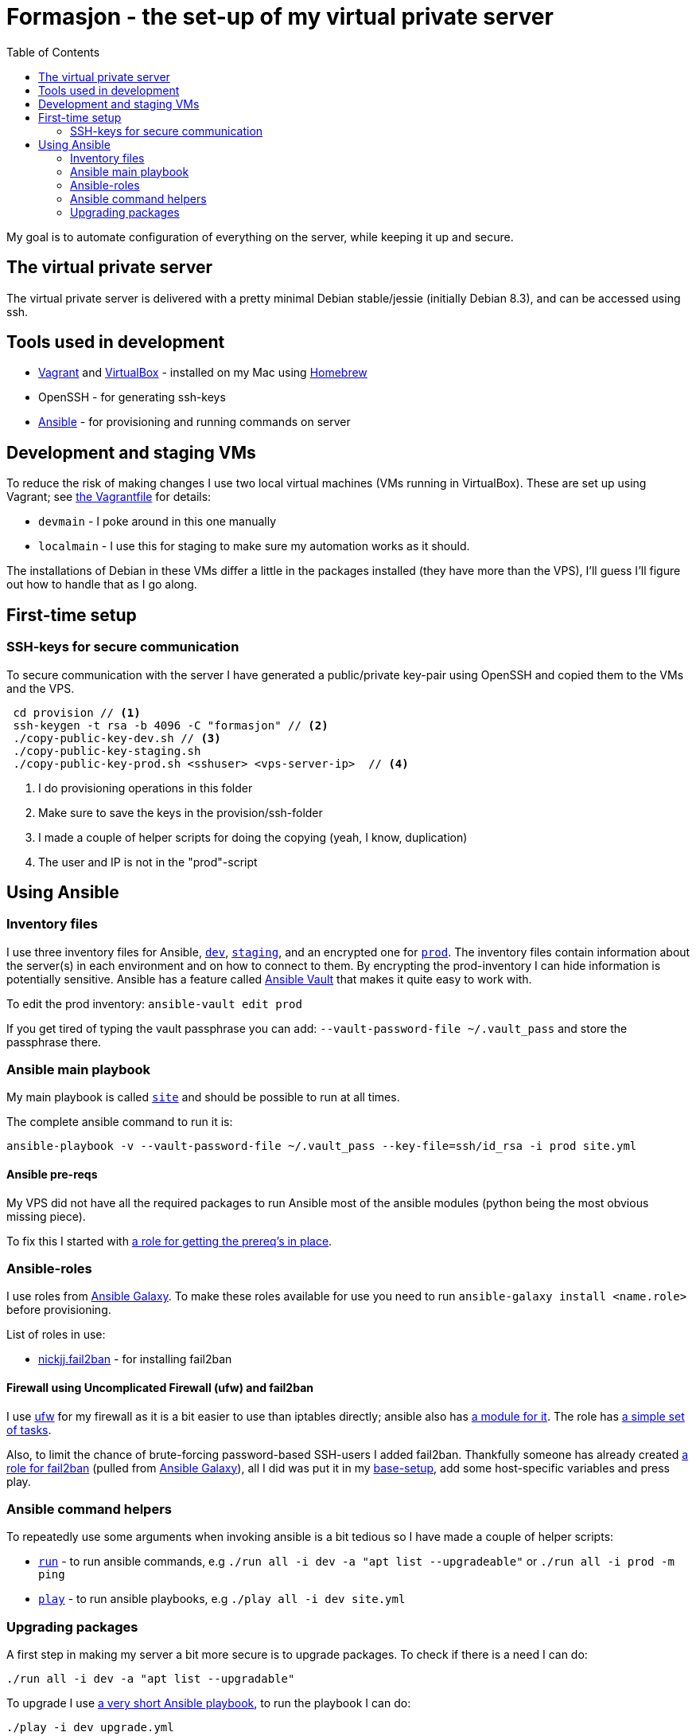 = Formasjon - the set-up of my virtual private server
:toc:

My goal is to automate configuration of everything on the server, while keeping it up and secure.


== The virtual private server

The virtual private server is delivered with a pretty minimal Debian stable/jessie (initially Debian 8.3), and can be accessed using ssh.


== Tools used in development

* https://www.vagrantup.com/docs/[Vagrant] and https://www.virtualbox.org/[VirtualBox] - installed on my Mac using http://brew.sh/[Homebrew]
* OpenSSH - for generating ssh-keys
* https://docs.ansible.com/ansible/index.html[Ansible] - for provisioning and running commands on server


== Development and staging VMs

To reduce the risk of making changes I use two local virtual machines (VMs running in VirtualBox). These are set up using Vagrant; see link:provision/Vagrantfile[the Vagrantfile] for details:

* `devmain` - I poke around in this one manually
* `localmain` - I use this for staging to make sure my automation works as it should. 

The installations of Debian in these VMs differ a little in the packages installed (they have more than the VPS), I'll guess I'll figure out how to handle that as I go along.


== First-time setup

=== SSH-keys for secure communication

To secure communication with the server I have generated a public/private key-pair using OpenSSH and copied them to the VMs and the VPS.

----
 cd provision // <1>
 ssh-keygen -t rsa -b 4096 -C "formasjon" // <2>
 ./copy-public-key-dev.sh // <3>
 ./copy-public-key-staging.sh
 ./copy-public-key-prod.sh <sshuser> <vps-server-ip>  // <4>
----
<1> I do provisioning operations in this folder
<2> Make sure to save the keys in the provision/ssh-folder
<3> I made a couple of helper scripts for doing the copying (yeah, I know, duplication)
<4> The user and IP is not in the "prod"-script

== Using Ansible

=== Inventory files

I use three inventory files for Ansible, link:provision/dev[`dev`], link:provision/staging[`staging`], and an encrypted one for link:provision/prod[`prod`]. The inventory files contain information about the server(s) in each environment and on how to connect to them. By encrypting the prod-inventory I can hide information is potentially sensitive. Ansible has a feature called http://docs.ansible.com/ansible/playbooks_vault.html[Ansible Vault] that makes it quite easy to work with.

To edit the prod inventory: `ansible-vault edit prod` 

If you get tired of typing the vault passphrase you can add: `--vault-password-file ~/.vault_pass` and store the passphrase there.

=== Ansible main playbook

My main playbook is called link:provision/site[`site`] and should be possible to run at all times.

The complete ansible command to run it is:

`ansible-playbook -v --vault-password-file ~/.vault_pass --key-file=ssh/id_rsa -i prod site.yml`

==== Ansible pre-reqs

My VPS did not have all the required packages to run Ansible most of the ansible modules (python being the most obvious missing piece).

To fix this I started with link:provision/roles/ansible-prereqs[a role for getting the prereq's in place].

=== Ansible-roles

I use roles from https://galaxy.ansible.com/[Ansible Galaxy]. To make these roles available for use you need to run `ansible-galaxy install <name.role>` before provisioning.

List of roles in use:

* https://galaxy.ansible.com/nickjj/fail2ban/[nickjj.fail2ban] - for installing fail2ban

==== Firewall using Uncomplicated Firewall (ufw) and fail2ban

I use https://wiki.debian.org/Uncomplicated%20Firewall%20(ufw)[ufw] for my firewall as it is a bit easier to use than iptables directly; ansible also has https://docs.ansible.com/ansible/ufw_module.html[a module for it]. The role has link:provision/roles/firewalled/tasks/main.yml[a simple set of tasks].

Also, to limit the chance of brute-forcing password-based SSH-users I added fail2ban. Thankfully someone has already created https://galaxy.ansible.com/nickjj/fail2ban/[a role for fail2ban] (pulled from https://galaxy.ansible.com/[Ansible Galaxy]), all I did was put it in my link:provision/base-setup.yml[base-setup], add some host-specific variables and press play.

=== Ansible command helpers

To repeatedly use some arguments when invoking ansible is a bit tedious so I have made a couple of helper scripts: 

* link:provision/run[`run`] - to run ansible commands, e.g `./run all -i dev -a "apt list --upgradeable"` or `./run all -i prod -m ping`
* link:provision/play[`play`] - to run ansible playbooks, e.g `./play all -i dev site.yml`

=== Upgrading packages

A first step in making my server a bit more secure is to upgrade packages. To check if there is a need I can do:

`./run all -i dev -a "apt list --upgradable"`

To upgrade I use link:provision/upgrade.yml[a very short Ansible playbook], to run the playbook I can do:

`./play -i dev upgrade.yml`

